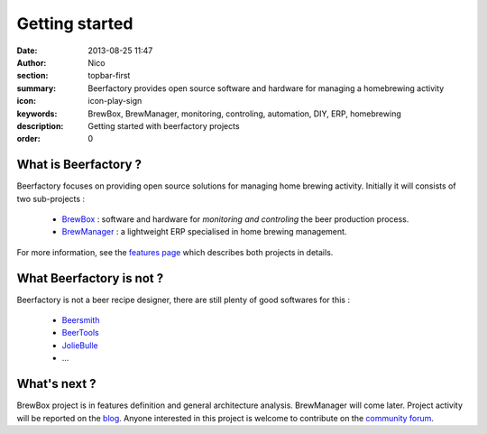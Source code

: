 Getting started
###############

:date: 2013-08-25 11:47
:author: Nico
:section: topbar-first
:summary: Beerfactory provides open source software and hardware for managing a homebrewing activity
:icon: icon-play-sign
:keywords: BrewBox, BrewManager, monitoring, controling, automation, DIY, ERP, homebrewing
:description: Getting started with beerfactory projects
:order: 0

.. raw:: html

  <div class="alert alert-info">
  This project is in early stage. Read the following pages to know what we try to achieve.
  </div>


What is Beerfactory ?
---------------------

Beerfactory focuses on providing open source solutions for managing home brewing activity. Initially it will consists of two sub-projects :

 * `BrewBox <|filename|/pages/features.rst>`_ : software and hardware for *monitoring and controling* the beer production process.
 * `BrewManager <|filename|/pages/features.rst>`_ : a lightweight ERP specialised in home brewing management.

For more information, see the `features page <|filename|/pages/features.rst>`_ which describes both projects in details.


What Beerfactory is not ?
-------------------------

Beerfactory is not a beer recipe designer, there are still plenty of good softwares for this :

 * `Beersmith <http://beersmith.com/>`_
 * `BeerTools <http://www.beertools.com/>`_
 * `JolieBulle <http://joliebulle.tuxfamily.org/>`_
 * ...


What's next ?
-------------

BrewBox project is in features definition and general architecture analysis. BrewManager will come later. Project activity will be reported on the `blog </category/news.html>`_. Anyone interested in this project is welcome to contribute on the `community forum <http://forum.beerfactory.org>`_.


